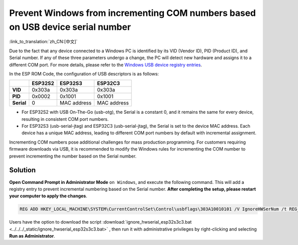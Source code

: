 
Prevent Windows from incrementing COM numbers based on USB device serial number
--------------------------------------------------------------------------------

:link_to_translation:`zh_CN:[中文]`

Due to the fact that any device connected to a Windows PC is identified by its VID (Vendor ID), PID (Product ID), and Serial number. If any of these three parameters undergo a change, the PC will detect new hardware and assigns it to a different COM port. For more details, please refer to the `Windows USB device registry entries <https://learn.microsoft.com/en-us/windows-hardware/drivers/usbcon/usb-device-specific-registry-settings>`_.

In the ESP ROM Code, the configuration of USB descriptors is as follows:

.. list-table::
   :header-rows: 1

   * -
     - ESP32S2
     - ESP32S3
     - ESP32C3
   * - **VID**
     - 0x303a
     - 0x303a
     - 0x303a
   * - **PID**
     - 0x0002
     - 0x1001
     - 0x1001
   * - **Serial**
     - 0
     - MAC address
     - MAC address

* For ESP32S2 with USB On-The-Go (usb-otg), the Serial is a constant 0, and it remains the same for every device, resulting in consistent COM port numbers.
* For ESP32S3 (usb-serial-jtag) and ESP32C3 (usb-serial-jtag), the Serial is set to the device MAC address. Each device has a unique MAC address, leading to different COM port numbers by default with incremental assignment.

Incrementing COM numbers pose additional challenges for mass production programming. For customers requiring firmware downloads via USB, it is recommended to modify the Windows rules for incrementing the COM number to prevent incrementing the number based on the Serial number.

Solution
^^^^^^^^^^^^^

**Open Command Prompt in Administrator Mode** ``on Windows``, and execute the following command. This will add a registry entry to prevent incremental numbering based on the Serial number. **After completing the setup, please restart your computer to apply the changes**.

.. code-block:: shell

   REG ADD HKEY_LOCAL_MACHINE\SYSTEM\CurrentControlSet\Control\usbflags\303A10010101 /V IgnoreHWSerNum /t REG_BINARY /d 01

Users have the option to download the script :download:`ignore_hwserial_esp32s3c3.bat <../../../_static/ignore_hwserial_esp32s3c3.bat>` , then run it with administrative privileges by right-clicking and selecting **Run as Administrator**.